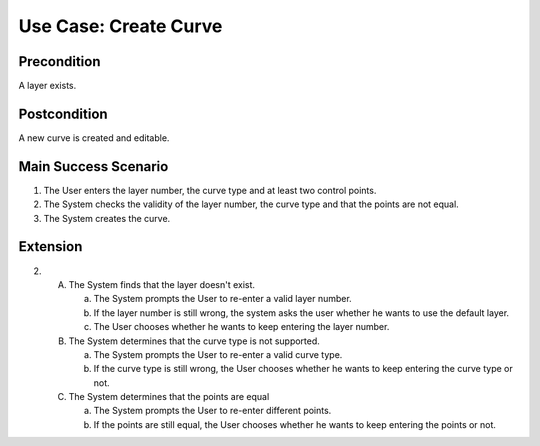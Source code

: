 Use Case: Create Curve
======================

Precondition
------------

A layer exists.

Postcondition
-------------

A new curve is created and editable.

Main Success Scenario
---------------------

1. The User enters the layer number, the curve type and at least two control
   points.
2. The System checks the validity of the layer number, the curve type and that
   the points are not equal.
3. The System creates the curve.


Extension
---------

2.
   A. The System finds that the layer doesn't exist.

      a. The System prompts the User to re-enter a valid layer number.
      b. If the layer number is still wrong, the system asks the user whether he
         wants to use the default layer.
      c. The User chooses whether he wants to keep entering the layer number.

   B. The System determines that the curve type is not supported.

      a. The System prompts the User to re-enter a valid curve type.
      b. If the curve type is still wrong, the User chooses whether he wants to
         keep entering the curve type or not.

   C. The System determines that the points are equal
      
      a. The System prompts the User to re-enter different points.
      b. If the points are still equal, the User chooses whether he wants to
         keep entering the points or not.
